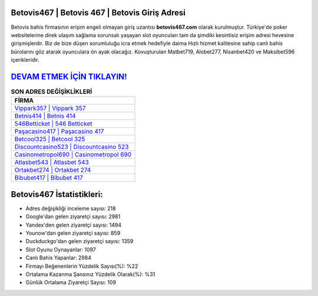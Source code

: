 ﻿Betovis467 | Betovis 467 | Betovis Giriş Adresi
===================================

.. image:: images/betovis-giris.jpg
   :width: 600
   
Betovis bahis firmasının erişim engeli olmayan giriş uzantısı **betovis467.com** olarak kurulmuştur. Türkiye'de poker websitelerine direk ulaşım sağlama sorunsalı yaşayan slot oyuncuları tam da şimdiki kesintisiz erişim adresi hevesine girişmişlerdir. Biz de bize düşen sorumluluğu icra etmek hedefiyle daima Hızlı hizmet kalitesine sahip canlı bahis bürolarını göz atarak oyunculara ön ayak olacağız. Kovuşturulan Matbet719, Alobet277, Nisanbet420 ve Maksibet596 içerikleridir.

`DEVAM ETMEK İÇİN TIKLAYIN! <https://urlday.cc/git>`_
==============

.. list-table:: **SON ADRES DEĞİŞİKLİKLERİ**
   :widths: 100
   :header-rows: 1

   * - FİRMA
   * - `Vippark357 | Vippark 357 <vippark357-vippark-357-vippark-giris-adresi.html>`_
   * - `Betnis414 | Betnis 414 <betnis414-betnis-414-betnis-giris-adresi.html>`_
   * - `546Betticket | 546 Betticket <546betticket-546-betticket-betticket-giris-adresi.html>`_	 
   * - `Paşacasino417 | Paşacasino 417 <pasacasino417-pasacasino-417-pasacasino-giris-adresi.html>`_	 
   * - `Betcool325 | Betcool 325 <betcool325-betcool-325-betcool-giris-adresi.html>`_ 
   * - `Discountcasino523 | Discountcasino 523 <discountcasino523-discountcasino-523-discountcasino-giris-adresi.html>`_
   * - `Casinometropol690 | Casinometropol 690 <casinometropol690-casinometropol-690-casinometropol-giris-adresi.html>`_	 
   * - `Atlasbet543 | Atlasbet 543 <atlasbet543-atlasbet-543-atlasbet-giris-adresi.html>`_
   * - `Ortakbet274 | Ortakbet 274 <ortakbet274-ortakbet-274-ortakbet-giris-adresi.html>`_
   * - `Bibubet417 | Bibubet 417 <bibubet417-bibubet-417-bibubet-giris-adresi.html>`_
	 
Betovis467 İstatistikleri:
===================================	 
* Adres değişikliği inceleme sayısı: 218
* Google'dan gelen ziyaretçi sayısı: 2981
* Yandex'den gelen ziyaretçi sayısı: 1494
* Younow'dan gelen ziyaretçi sayısı: 859
* Duckduckgo'dan gelen ziyaretçi sayısı: 1359
* Slot Oyunu Oynayanlar: 1097
* Canlı Bahis Yapanlar: 2984
* Firmayı Beğenenlerin Yüzdelik Sayısı(%): %22
* Ortalama Kazanma Şansınız Yüzdelik Olarak(%): %31
* Günlük Ortalama Ziyaretçi Sayısı: 109

